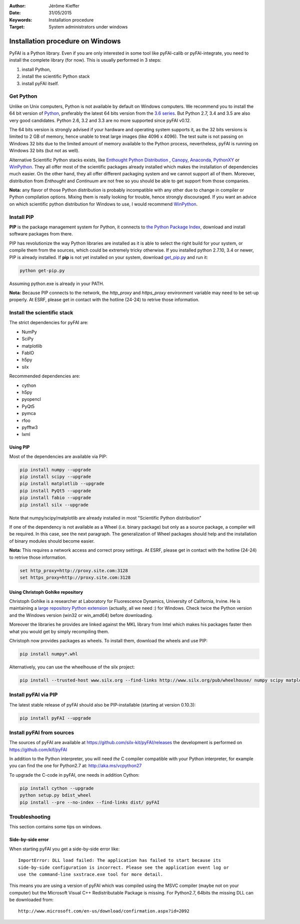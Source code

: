 :Author: Jérôme Kieffer
:Date: 31/05/2015
:Keywords: Installation procedure
:Target: System administrators under windows


Installation procedure on Windows
=================================

PyFAI is a Python library. Even if you are only interested in some tool like
pyFAI-calib or pyFAI-integrate, you need to install the complete library (for now).
This is usually performed in 3 steps:

#. install Python,
#. install the scientific Python stack
#. install pyFAI itself.

Get Python
----------

Unlike on Unix computers, Python is not available by default on Windows computers.
We recommend you to install the 64 bit version of `Python <http://python.org>`_,
preferably the latest 64 bits version from the
`3.6 series <https://www.python.org/downloads/release/python-3600/>`_.
But Python 2.7, 3.4 and 3.5 are also very good candidates.
Python 2.6, 3.2 and 3.3 are no more supported since pyFAI v0.12.

The 64 bits version is strongly advised if your hardware and operating system
supports it, as the 32 bits versions is
limited to 2 GB of memory, hence unable to treat large images (like 4096 x 4096).
The test suite is not passing on Windows 32 bits due to the limited amount of
memory available to the Python process,
nevertheless, pyFAI is running on Windows 32 bits (but not as well).

Alternative Scientific Python stacks exists, like
`Enthought Python Distribution <https://www.enthought.com/products/epd/>`_ ,
`Canopy <https://www.enthought.com/products/canopy/>`_,
`Anaconda <https://www.continuum.io/downloads>`_,
`PythonXY <https://python-xy.github.io/>`_ or
`WinPython <http://winpython.github.io/>`_.
They all offer most of the scientific packages already installed which makes
the installation of
dependencies much easier.
On the other hand, they all offer different packaging system and we cannot
support all of them.
Moreover, distribution from *Enthought* and *Continuum* are not free so you
should be able to get support from those companies.

**Nota:** any flavor of those Python distribution is probably incompatible with
any other due to change in compiler or Python compilation options.
Mixing them is really looking for trouble, hence strongly discouraged.
If you want an advice on which scientific python distribution for Windows to use,
I would recommend `WinPython <http://winpython.github.io/>`_.

Install PIP
-----------

**PIP** is the package management system for Python, it connects to
`the Python Package Index <http://pypi.python.org>`_,
download and install software packages from there.

PIP has revolutionize the way Python libraries are installed as it is able to
select the right build for your system, or compile them from the sources,
which could be extremely tricky otherwise.
If you installed python 2.7.10, 3.4 or newer, PIP is already installed.
If **pip** is not yet installed on your system, download
`get_pip.py <https://bootstrap.pypa.io/get-pip.py>`_ and run it:

.. code::

   python get-pip.py

Assuming python.exe is already in your PATH.

**Nota:**  Because PIP connects to the network, the *http_proxy* and *https_proxy*
environment variable may need to be set-up properly.
At ESRF, please get in contact with the hotline (24-24) to retrive those information.


Install the scientific stack
----------------------------

The strict dependencies for pyFAI are:

* NumPy
* SciPy
* matplotlib
* FabIO
* h5py
* silx

Recommended dependencies are:

* cython
* h5py
* pyopencl
* PyQt5
* pymca
* rfoo
* pyfftw3
* lxml

Using PIP
.........

Most of the dependencies are available via PIP:

.. code::

   pip install numpy --upgrade
   pip install scipy --upgrade
   pip install matplotlib --upgrade
   pip install PyQt5 --upgrade
   pip install fabio --upgrade
   pip install silx --upgrade

Note that numpy/scipy/matplotlib are already installed in most "Scientific Python distribution"

If one of the dependency is not available as a Wheel (i.e. binary package) but
only as a source package, a compiler will be required.
In this case, see the next paragraph.
The generalization of Wheel packages should help and the installation of binary
modules should become easier.

**Nota:** This requires a network access and correct proxy settings.
At ESRF, please get in contact with the hotline (24-24) to retrive those information.

.. code::

    set http_proxy=http://proxy.site.com:3128
    set https_proxy=http://proxy.site.com:3128


Using Christoph Gohlke repository
.................................

Christoph Gohlke is a researcher at Laboratory for Fluorescence Dynamics, University of California, Irvine.
He is maintaining a `large repository Python extension <http://www.lfd.uci.edu/~gohlke/pythonlibs/>`_ (actually, all we need :) for Windows.
Check twice the Python version and the Windows version (win32 or win_amd64) before downloading.

Moreover the libraries he provides are linked against the MKL library from Intel which
makes his packages faster then what you would get by simply recompiling them.

Christoph now provides packages as wheels.
To install them, download the wheels and use PIP:

.. code::

    pip install numpy*.whl

Alternatively, you can use the wheelhouse of the silx project:

.. code::

   pip install --trusted-host www.silx.org --find-links http://www.silx.org/pub/wheelhouse/ numpy scipy matplotlib fabio PyQt5

Install pyFAI via PIP
---------------------

The latest stable release of pyFAI should also be PIP-installable (starting at version 0.10.3):

.. code::

   pip install pyFAI --upgrade



Install pyFAI from sources
--------------------------

The sources of pyFAI are available at https://github.com/silx-kit/pyFAI/releases
the development is performed on https://github.com/kif/pyFAI

In addition to the Python interpreter, you will need *the* C compiler compatible
with your Python interpreter, for example you can find the one for Python2.7 at:
http://aka.ms/vcpython27

To upgrade the C-code in pyFAI, one needs in addition Cython:

.. code::

   pip install cython --upgrade
   python setup.py bdist_wheel
   pip install --pre --no-index --find-links dist/ pyFAI

Troubleshooting
---------------

This section contains some tips on windows.

Side-by-side error
..................
When starting pyFAI you get a side-by-side error like::

    ImportError: DLL load failed: The application has failed to start because its
    side-by-side configuration is incorrect. Please see the application event log or
    use the command-line sxstrace.exe tool for more detail.

This means you are using a version of pyFAI which was compiled using the MSVC compiler
(maybe not on your computer) but the Microsoft Visual C++ Redistributable Package is missing.
For Python2.7, 64bits the missing DLL can be downloaded from::

    http://www.microsoft.com/en-us/download/confirmation.aspx?id=2092
